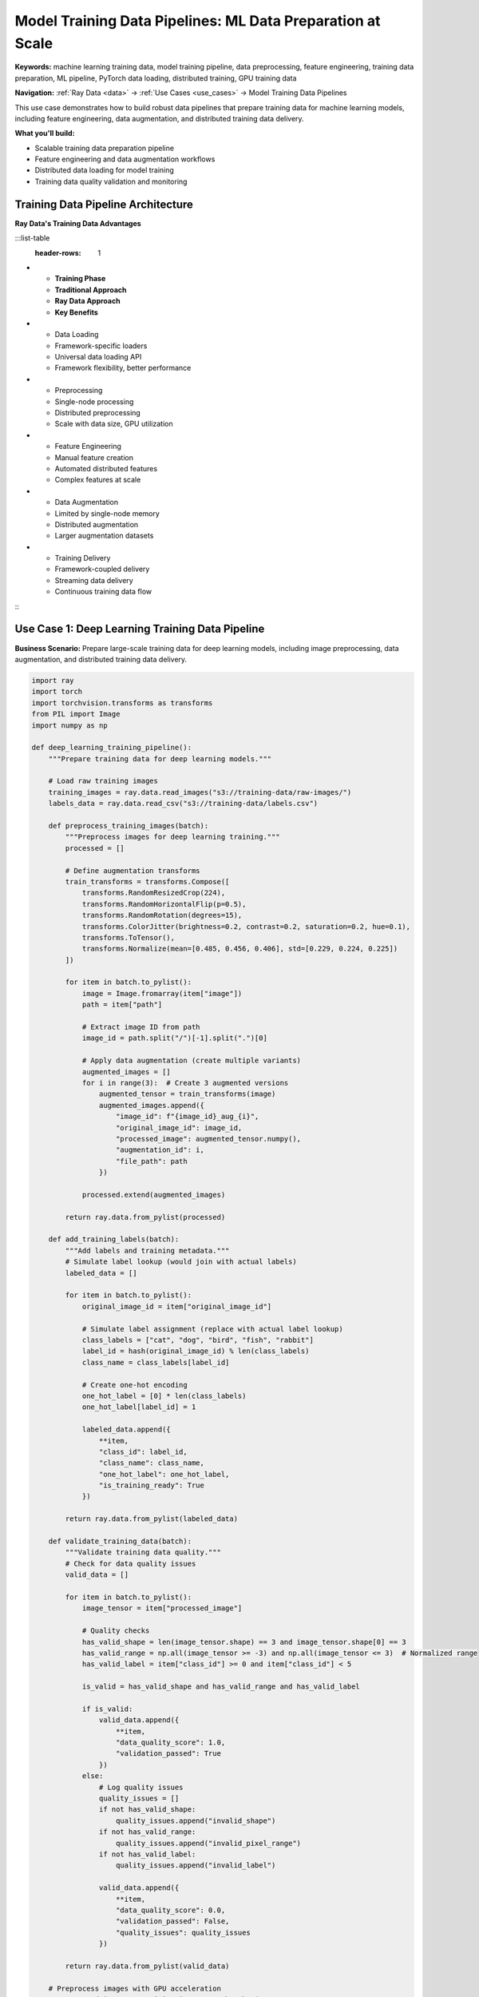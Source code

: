 .. _model-training-pipelines:

Model Training Data Pipelines: ML Data Preparation at Scale
===========================================================

**Keywords:** machine learning training data, model training pipeline, data preprocessing, feature engineering, training data preparation, ML pipeline, PyTorch data loading, distributed training, GPU training data

**Navigation:** :ref:`Ray Data <data>` → :ref:`Use Cases <use_cases>` → Model Training Data Pipelines

This use case demonstrates how to build robust data pipelines that prepare training data for machine learning models, including feature engineering, data augmentation, and distributed training data delivery.

**What you'll build:**

* Scalable training data preparation pipeline
* Feature engineering and data augmentation workflows
* Distributed data loading for model training
* Training data quality validation and monitoring

Training Data Pipeline Architecture
-----------------------------------

**Ray Data's Training Data Advantages**

:::list-table
   :header-rows: 1

- - **Training Phase**
  - **Traditional Approach**
  - **Ray Data Approach**
  - **Key Benefits**
- - Data Loading
  - Framework-specific loaders
  - Universal data loading API
  - Framework flexibility, better performance
- - Preprocessing
  - Single-node processing
  - Distributed preprocessing
  - Scale with data size, GPU utilization
- - Feature Engineering
  - Manual feature creation
  - Automated distributed features
  - Complex features at scale
- - Data Augmentation
  - Limited by single-node memory
  - Distributed augmentation
  - Larger augmentation datasets
- - Training Delivery
  - Framework-coupled delivery
  - Streaming data delivery
  - Continuous training data flow

:::

Use Case 1: Deep Learning Training Data Pipeline
-------------------------------------------------

**Business Scenario:** Prepare large-scale training data for deep learning models, including image preprocessing, data augmentation, and distributed training data delivery.

.. code-block:: python

    import ray
    import torch
    import torchvision.transforms as transforms
    from PIL import Image
    import numpy as np

    def deep_learning_training_pipeline():
        """Prepare training data for deep learning models."""
        
        # Load raw training images
        training_images = ray.data.read_images("s3://training-data/raw-images/")
        labels_data = ray.data.read_csv("s3://training-data/labels.csv")
        
        def preprocess_training_images(batch):
            """Preprocess images for deep learning training."""
            processed = []
            
            # Define augmentation transforms
            train_transforms = transforms.Compose([
                transforms.RandomResizedCrop(224),
                transforms.RandomHorizontalFlip(p=0.5),
                transforms.RandomRotation(degrees=15),
                transforms.ColorJitter(brightness=0.2, contrast=0.2, saturation=0.2, hue=0.1),
                transforms.ToTensor(),
                transforms.Normalize(mean=[0.485, 0.456, 0.406], std=[0.229, 0.224, 0.225])
            ])
            
            for item in batch.to_pylist():
                image = Image.fromarray(item["image"])
                path = item["path"]
                
                # Extract image ID from path
                image_id = path.split("/")[-1].split(".")[0]
                
                # Apply data augmentation (create multiple variants)
                augmented_images = []
                for i in range(3):  # Create 3 augmented versions
                    augmented_tensor = train_transforms(image)
                    augmented_images.append({
                        "image_id": f"{image_id}_aug_{i}",
                        "original_image_id": image_id,
                        "processed_image": augmented_tensor.numpy(),
                        "augmentation_id": i,
                        "file_path": path
                    })
                
                processed.extend(augmented_images)
            
            return ray.data.from_pylist(processed)
        
        def add_training_labels(batch):
            """Add labels and training metadata."""
            # Simulate label lookup (would join with actual labels)
            labeled_data = []
            
            for item in batch.to_pylist():
                original_image_id = item["original_image_id"]
                
                # Simulate label assignment (replace with actual label lookup)
                class_labels = ["cat", "dog", "bird", "fish", "rabbit"]
                label_id = hash(original_image_id) % len(class_labels)
                class_name = class_labels[label_id]
                
                # Create one-hot encoding
                one_hot_label = [0] * len(class_labels)
                one_hot_label[label_id] = 1
                
                labeled_data.append({
                    **item,
                    "class_id": label_id,
                    "class_name": class_name,
                    "one_hot_label": one_hot_label,
                    "is_training_ready": True
                })
            
            return ray.data.from_pylist(labeled_data)
        
        def validate_training_data(batch):
            """Validate training data quality."""
            # Check for data quality issues
            valid_data = []
            
            for item in batch.to_pylist():
                image_tensor = item["processed_image"]
                
                # Quality checks
                has_valid_shape = len(image_tensor.shape) == 3 and image_tensor.shape[0] == 3
                has_valid_range = np.all(image_tensor >= -3) and np.all(image_tensor <= 3)  # Normalized range
                has_valid_label = item["class_id"] >= 0 and item["class_id"] < 5
                
                is_valid = has_valid_shape and has_valid_range and has_valid_label
                
                if is_valid:
                    valid_data.append({
                        **item,
                        "data_quality_score": 1.0,
                        "validation_passed": True
                    })
                else:
                    # Log quality issues
                    quality_issues = []
                    if not has_valid_shape:
                        quality_issues.append("invalid_shape")
                    if not has_valid_range:
                        quality_issues.append("invalid_pixel_range")
                    if not has_valid_label:
                        quality_issues.append("invalid_label")
                    
                    valid_data.append({
                        **item,
                        "data_quality_score": 0.0,
                        "validation_passed": False,
                        "quality_issues": quality_issues
                    })
            
            return ray.data.from_pylist(valid_data)
        
        # Preprocess images with GPU acceleration
        preprocessed_images = training_images.map_batches(
            preprocess_training_images,
            compute=ray.data.ActorPoolStrategy(size=4),
            num_gpus=1,  # GPU for image preprocessing
            batch_size=32
        )
        
        # Add labels to training data
        labeled_data = preprocessed_images.map_batches(add_training_labels)
        
        # Validate training data quality
        validated_data = labeled_data.map_batches(validate_training_data)
        
        # Filter for high-quality training data
        training_ready = validated_data.filter(
            lambda row: row["validation_passed"] and row["data_quality_score"] > 0.9
        )
        
        # Create train/validation split
        train_data = training_ready.random_sample(0.8, seed=42)
        val_data = training_ready.filter(
            lambda row: hash(row["original_image_id"]) % 5 == 0  # 20% for validation
        )
        
        # Save training datasets
        train_data.write_parquet("s3://training-datasets/train/")
        val_data.write_parquet("s3://training-datasets/validation/")
        
        # Create training summary
        training_summary = training_ready.groupby("class_name").aggregate(
            ray.data.aggregate.Count("image_id"),
            ray.data.aggregate.Mean("data_quality_score")
        )
        
        training_summary.write_csv("s3://reports/training-data-summary.csv")
        
        return train_data, val_data, training_summary

Use Case 3: Feature Store Pipeline
-----------------------------------

**Business Scenario:** Build a feature store that creates, validates, and serves features for multiple machine learning models with consistent data lineage.

.. code-block:: python

    import ray
    import pandas as pd
    from ray.data.aggregate import Sum, Count, Mean, Min, Max, Std

    def feature_store_pipeline():
        """Build comprehensive feature store for ML models."""
        
        # Load raw data sources
        transactions = ray.data.read_parquet("s3://raw-data/transactions/")
        customers = ray.data.read_parquet("s3://raw-data/customers/")
        products = ray.data.read_parquet("s3://raw-data/products/")
        
        def create_customer_behavioral_features(batch):
            """Create behavioral features for customer analysis."""
            features = []
            
            for customer_group in batch.groupby("customer_id"):
                customer_id, group_data = customer_group
                
                # Transaction pattern features
                transaction_count = len(group_data)
                total_spent = group_data["amount"].sum()
                avg_transaction = group_data["amount"].mean()
                transaction_std = group_data["amount"].std()
                
                # Temporal features
                group_data["transaction_date"] = pd.to_datetime(group_data["timestamp"])
                days_active = (group_data["transaction_date"].max() - 
                             group_data["transaction_date"].min()).days
                
                # Purchase frequency
                purchase_frequency = transaction_count / max(days_active, 1)
                
                # Category diversity
                unique_categories = group_data["product_category"].nunique()
                category_diversity = unique_categories / max(transaction_count, 1)
                
                # Spending trends (simplified)
                recent_transactions = group_data.tail(5)
                recent_avg = recent_transactions["amount"].mean() if len(recent_transactions) > 0 else 0
                spending_trend = "increasing" if recent_avg > avg_transaction else "decreasing"
                
                features.append({
                    "customer_id": customer_id,
                    "transaction_count": transaction_count,
                    "total_spent": total_spent,
                    "avg_transaction_value": avg_transaction,
                    "transaction_std": transaction_std if not pd.isna(transaction_std) else 0,
                    "days_active": days_active,
                    "purchase_frequency": purchase_frequency,
                    "category_diversity": category_diversity,
                    "unique_categories": unique_categories,
                    "spending_trend": spending_trend,
                    "recent_avg_transaction": recent_avg,
                    "feature_creation_date": pd.Timestamp.now(),
                    "feature_version": "v1.0"
                })
            
            return ray.data.from_pylist(features)
        
        def create_product_performance_features(batch):
            """Create product performance features."""
            product_features = []
            
            for product_group in batch.groupby("product_id"):
                product_id, group_data = product_group
                
                # Sales performance metrics
                total_sales = len(group_data)
                total_revenue = group_data["amount"].sum()
                avg_sale_price = group_data["amount"].mean()
                price_variance = group_data["amount"].var()
                
                # Customer metrics
                unique_customers = group_data["customer_id"].nunique()
                repeat_purchase_rate = (total_sales - unique_customers) / max(unique_customers, 1)
                
                # Temporal patterns
                group_data["sale_date"] = pd.to_datetime(group_data["timestamp"])
                sales_period = (group_data["sale_date"].max() - group_data["sale_date"].min()).days
                sales_velocity = total_sales / max(sales_period, 1)
                
                product_features.append({
                    "product_id": product_id,
                    "total_sales": total_sales,
                    "total_revenue": total_revenue,
                    "avg_sale_price": avg_sale_price,
                    "price_variance": price_variance if not pd.isna(price_variance) else 0,
                    "unique_customers": unique_customers,
                    "repeat_purchase_rate": repeat_purchase_rate,
                    "sales_velocity": sales_velocity,
                    "performance_tier": "high" if sales_velocity > 1.0 else "medium" if sales_velocity > 0.1 else "low"
                })
            
            return ray.data.from_pylist(product_features)
        
        # Create behavioral features with distributed processing
        customer_features = transactions.map_batches(
            create_customer_behavioral_features,
            compute=ray.data.ActorPoolStrategy(size=6)
        )
        
        # Create product features
        product_features = transactions.map_batches(
            create_product_performance_features,
            compute=ray.data.ActorPoolStrategy(size=4)
        )
        
        # Join with demographic data
        enriched_customer_features = customer_features.join(
            customers.select_columns(["customer_id", "age", "gender", "location", "signup_date"]),
            on="customer_id",
            how="inner"
        )
        
        # Join product features with product metadata
        enriched_product_features = product_features.join(
            products.select_columns(["product_id", "category", "brand", "price", "launch_date"]),
            on="product_id",
            how="inner"
        )
        
        # Create feature quality scores
        def validate_feature_quality(batch):
            """Validate and score feature quality."""
            # Check for missing values
            missing_ratio = batch.isnull().sum(axis=1) / len(batch.columns)
            
            # Check for outliers (simplified)
            numeric_columns = batch.select_dtypes(include=[np.number]).columns
            outlier_scores = []
            
            for col in numeric_columns:
                if col in batch.columns:
                    q1 = batch[col].quantile(0.25)
                    q3 = batch[col].quantile(0.75)
                    iqr = q3 - q1
                    outlier_mask = (batch[col] < (q1 - 1.5 * iqr)) | (batch[col] > (q3 + 1.5 * iqr))
                    outlier_scores.append(outlier_mask.sum() / len(batch))
            
            avg_outlier_ratio = np.mean(outlier_scores) if outlier_scores else 0
            
            # Calculate overall feature quality
            batch["missing_value_ratio"] = missing_ratio
            batch["outlier_ratio"] = avg_outlier_ratio
            batch["feature_quality_score"] = 1.0 - (missing_ratio + avg_outlier_ratio) / 2
            batch["is_training_ready"] = (
                (missing_ratio < 0.1) & 
                (avg_outlier_ratio < 0.05) &
                (batch["feature_quality_score"] > 0.8)
            )
            
            return batch
        
        # Validate feature quality
        validated_customer_features = enriched_customer_features.map_batches(
            validate_feature_quality
        )
        
        validated_product_features = enriched_product_features.map_batches(
            validate_feature_quality
        )
        
        # Filter for training-ready features
        training_ready_customers = validated_customer_features.filter(
            lambda row: row["is_training_ready"]
        )
        
        training_ready_products = validated_product_features.filter(
            lambda row: row["is_training_ready"]
        )
        
        # Save to feature store with versioning
        training_ready_customers.write_parquet("s3://feature-store/customer-features/v1/")
        training_ready_products.write_parquet("s3://feature-store/product-features/v1/")
        
        # Create feature store metadata
        feature_metadata = {
            "customer_features": {
                "version": "v1.0",
                "feature_count": len(training_ready_customers.schema().names),
                "record_count": training_ready_customers.count(),
                "quality_threshold": 0.8,
                "creation_date": pd.Timestamp.now()
            },
            "product_features": {
                "version": "v1.0", 
                "feature_count": len(training_ready_products.schema().names),
                "record_count": training_ready_products.count(),
                "quality_threshold": 0.8,
                "creation_date": pd.Timestamp.now()
            }
        }
        
        # Save metadata
        metadata_df = pd.DataFrame(feature_metadata).T
        ray.data.from_pandas(metadata_df).write_csv("s3://feature-store/metadata/")
        
        return training_ready_customers, training_ready_products

Use Case 2: Distributed Training Data Delivery
-----------------------------------------------

**Business Scenario:** Efficiently deliver training data to distributed training workers with optimal performance and resource utilization.

.. code-block:: python

    import ray
    from ray import train

    def distributed_training_data_delivery():
        """Deliver training data efficiently to distributed training workers."""
        
        # Load prepared training data
        training_dataset = ray.data.read_parquet("s3://feature-store/training-ready/")
        
        def create_training_batches(batch):
            """Create optimized training batches."""
            # Prepare features and labels
            feature_columns = [col for col in batch.columns if col.startswith("feature_")]
            label_column = "target"
            
            # Create feature matrix
            X = batch[feature_columns].values
            y = batch[label_column].values
            
            # Add batch metadata for training
            batch_info = {
                "features": X.tolist(),
                "labels": y.tolist(),
                "batch_size": len(batch),
                "feature_count": len(feature_columns),
                "batch_id": hash(str(batch.iloc[0]["customer_id"])) % 10000
            }
            
            return ray.data.from_items([batch_info])
        
        def prepare_for_streaming_training(dataset):
            """Prepare dataset for streaming to training workers."""
            
            # Create training-optimized batches
            training_batches = dataset.map_batches(
                create_training_batches,
                batch_size=1000,  # Large batches for training efficiency
                compute=ray.data.ActorPoolStrategy(size=4)
            )
            
            # Shuffle for training
            shuffled_batches = training_batches.random_shuffle(seed=42)
            
            return shuffled_batches
        
        # Prepare streaming training data
        streaming_data = prepare_for_streaming_training(training_dataset)
        
        # Example: Integrate with Ray Train for distributed training
        def train_model_with_ray_data():
            """Example integration with Ray Train."""
            
            def train_func():
                # Get training data iterator
                train_dataset = train.get_dataset_shard("train")
                
                # Iterate through training data
                for batch in train_dataset.iter_torch_batches(batch_size=64):
                    # Training logic would go here
                    features = batch["features"]
                    labels = batch["labels"]
                    
                    # Simulate training step
                    print(f"Training batch with {len(features)} samples")
            
            # Configure distributed training
            trainer = train.Trainer(
                backend="torch",
                num_workers=4,
                use_gpu=True,
                datasets={"train": streaming_data}
            )
            
            return trainer.fit(train_func)
        
        # Save optimized training data
        streaming_data.write_parquet("s3://training-datasets/streaming-ready/")
        
        return streaming_data

**Training Data Pipeline Checklist**

**Data Preparation:**
- [ ] **Data quality validation**: Implement comprehensive quality checks
- [ ] **Feature engineering**: Create relevant features for model training
- [ ] **Data augmentation**: Apply appropriate augmentation techniques
- [ ] **Label validation**: Ensure label quality and consistency
- [ ] **Train/validation split**: Create proper data splits with no leakage

**Performance Optimization:**
- [ ] **Batch sizing**: Optimize batch sizes for training framework
- [ ] **GPU utilization**: Use GPU for preprocessing when beneficial
- [ ] **Memory management**: Monitor memory usage with large datasets
- [ ] **Streaming delivery**: Use streaming for continuous data flow
- [ ] **Caching strategy**: Cache frequently accessed data appropriately

**Integration with Training:**
- [ ] **Framework compatibility**: Ensure compatibility with PyTorch/TensorFlow
- [ ] **Data format**: Use appropriate tensor formats for training
- [ ] **Distributed training**: Support multi-GPU and multi-node training
- [ ] **Reproducibility**: Ensure consistent data ordering and randomization
- [ ] **Monitoring**: Track data delivery performance and bottlenecks

Next Steps
----------

Enhance your model training workflows:

* **Advanced Feature Engineering**: Complex feature creation → :ref:`Feature Engineering <feature-engineering>`
* **GPU-Accelerated Pipelines**: Optimize for GPU usage → :ref:`AI-Powered Pipelines <ai-powered-pipelines>`
* **Computer Vision Training**: Image-specific training data → :ref:`Computer Vision Pipelines <computer-vision-pipelines>`
* **Production ML Pipelines**: Deploy training pipelines → :ref:`Best Practices <best_practices>`
